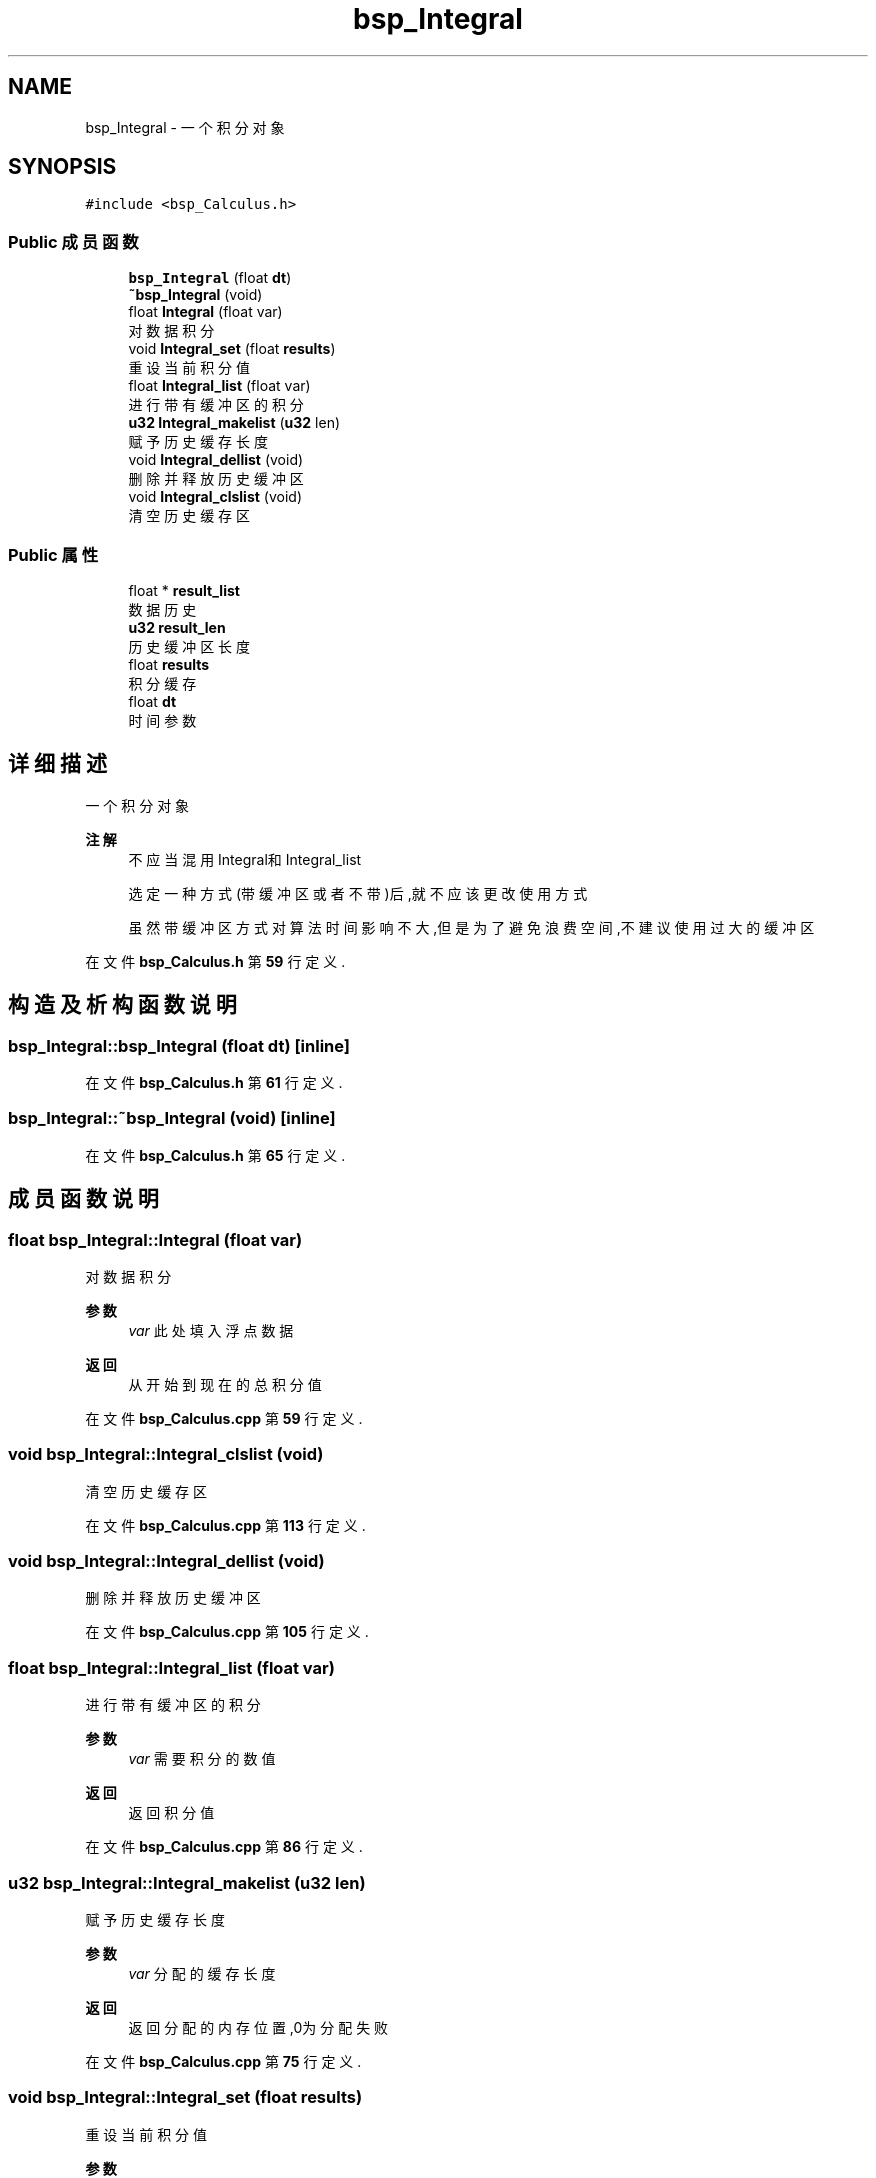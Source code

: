.TH "bsp_Integral" 3 "2022年 十一月 24日 星期四" "Version 2.0.0" "MF32BSP_XerolySkinner" \" -*- nroff -*-
.ad l
.nh
.SH NAME
bsp_Integral \- 一个积分对象  

.SH SYNOPSIS
.br
.PP
.PP
\fC#include <bsp_Calculus\&.h>\fP
.SS "Public 成员函数"

.in +1c
.ti -1c
.RI "\fBbsp_Integral\fP (float \fBdt\fP)"
.br
.ti -1c
.RI "\fB~bsp_Integral\fP (void)"
.br
.ti -1c
.RI "float \fBIntegral\fP (float var)"
.br
.RI "对数据积分 "
.ti -1c
.RI "void \fBIntegral_set\fP (float \fBresults\fP)"
.br
.RI "重设当前积分值 "
.ti -1c
.RI "float \fBIntegral_list\fP (float var)"
.br
.RI "进行带有缓冲区的积分 "
.ti -1c
.RI "\fBu32\fP \fBIntegral_makelist\fP (\fBu32\fP len)"
.br
.RI "赋予历史缓存长度 "
.ti -1c
.RI "void \fBIntegral_dellist\fP (void)"
.br
.RI "删除并释放历史缓冲区 "
.ti -1c
.RI "void \fBIntegral_clslist\fP (void)"
.br
.RI "清空历史缓存区 "
.in -1c
.SS "Public 属性"

.in +1c
.ti -1c
.RI "float * \fBresult_list\fP"
.br
.RI "数据历史 "
.ti -1c
.RI "\fBu32\fP \fBresult_len\fP"
.br
.RI "历史缓冲区长度 "
.ti -1c
.RI "float \fBresults\fP"
.br
.RI "积分缓存 "
.ti -1c
.RI "float \fBdt\fP"
.br
.RI "时间参数 "
.in -1c
.SH "详细描述"
.PP 
一个积分对象 


.PP
\fB注解\fP
.RS 4
不应当混用Integral和Integral_list 
.PP
选定一种方式(带缓冲区或者不带)后,就不应该更改使用方式 
.PP
虽然带缓冲区方式对算法时间影响不大,但是为了避免浪费空间,不建议使用过大的缓冲区 
.RE
.PP

.PP
在文件 \fBbsp_Calculus\&.h\fP 第 \fB59\fP 行定义\&.
.SH "构造及析构函数说明"
.PP 
.SS "bsp_Integral::bsp_Integral (float dt)\fC [inline]\fP"

.PP
在文件 \fBbsp_Calculus\&.h\fP 第 \fB61\fP 行定义\&.
.SS "bsp_Integral::~bsp_Integral (void)\fC [inline]\fP"

.PP
在文件 \fBbsp_Calculus\&.h\fP 第 \fB65\fP 行定义\&.
.SH "成员函数说明"
.PP 
.SS "float bsp_Integral::Integral (float var)"

.PP
对数据积分 
.PP
\fB参数\fP
.RS 4
\fIvar\fP 此处填入浮点数据 
.RE
.PP
\fB返回\fP
.RS 4
从开始到现在的总积分值 
.RE
.PP

.PP
在文件 \fBbsp_Calculus\&.cpp\fP 第 \fB59\fP 行定义\&.
.SS "void bsp_Integral::Integral_clslist (void)"

.PP
清空历史缓存区 
.PP
在文件 \fBbsp_Calculus\&.cpp\fP 第 \fB113\fP 行定义\&.
.SS "void bsp_Integral::Integral_dellist (void)"

.PP
删除并释放历史缓冲区 
.PP
在文件 \fBbsp_Calculus\&.cpp\fP 第 \fB105\fP 行定义\&.
.SS "float bsp_Integral::Integral_list (float var)"

.PP
进行带有缓冲区的积分 
.PP
\fB参数\fP
.RS 4
\fIvar\fP 需要积分的数值 
.RE
.PP
\fB返回\fP
.RS 4
返回积分值 
.RE
.PP

.PP
在文件 \fBbsp_Calculus\&.cpp\fP 第 \fB86\fP 行定义\&.
.SS "\fBu32\fP bsp_Integral::Integral_makelist (\fBu32\fP len)"

.PP
赋予历史缓存长度 
.PP
\fB参数\fP
.RS 4
\fIvar\fP 分配的缓存长度 
.RE
.PP
\fB返回\fP
.RS 4
返回分配的内存位置,0为分配失败 
.RE
.PP

.PP
在文件 \fBbsp_Calculus\&.cpp\fP 第 \fB75\fP 行定义\&.
.SS "void bsp_Integral::Integral_set (float results)"

.PP
重设当前积分值 
.PP
\fB参数\fP
.RS 4
\fIvar\fP 要设置的积分值 
.RE
.PP

.PP
在文件 \fBbsp_Calculus\&.cpp\fP 第 \fB67\fP 行定义\&.
.SH "类成员变量说明"
.PP 
.SS "float bsp_Integral::dt"

.PP
时间参数 
.PP
在文件 \fBbsp_Calculus\&.h\fP 第 \fB80\fP 行定义\&.
.SS "\fBu32\fP bsp_Integral::result_len"

.PP
历史缓冲区长度 
.PP
在文件 \fBbsp_Calculus\&.h\fP 第 \fB78\fP 行定义\&.
.SS "float* bsp_Integral::result_list"

.PP
数据历史 
.PP
在文件 \fBbsp_Calculus\&.h\fP 第 \fB77\fP 行定义\&.
.SS "float bsp_Integral::results"

.PP
积分缓存 
.PP
在文件 \fBbsp_Calculus\&.h\fP 第 \fB79\fP 行定义\&.

.SH "作者"
.PP 
由 Doyxgen 通过分析 MF32BSP_XerolySkinner 的 源代码自动生成\&.
